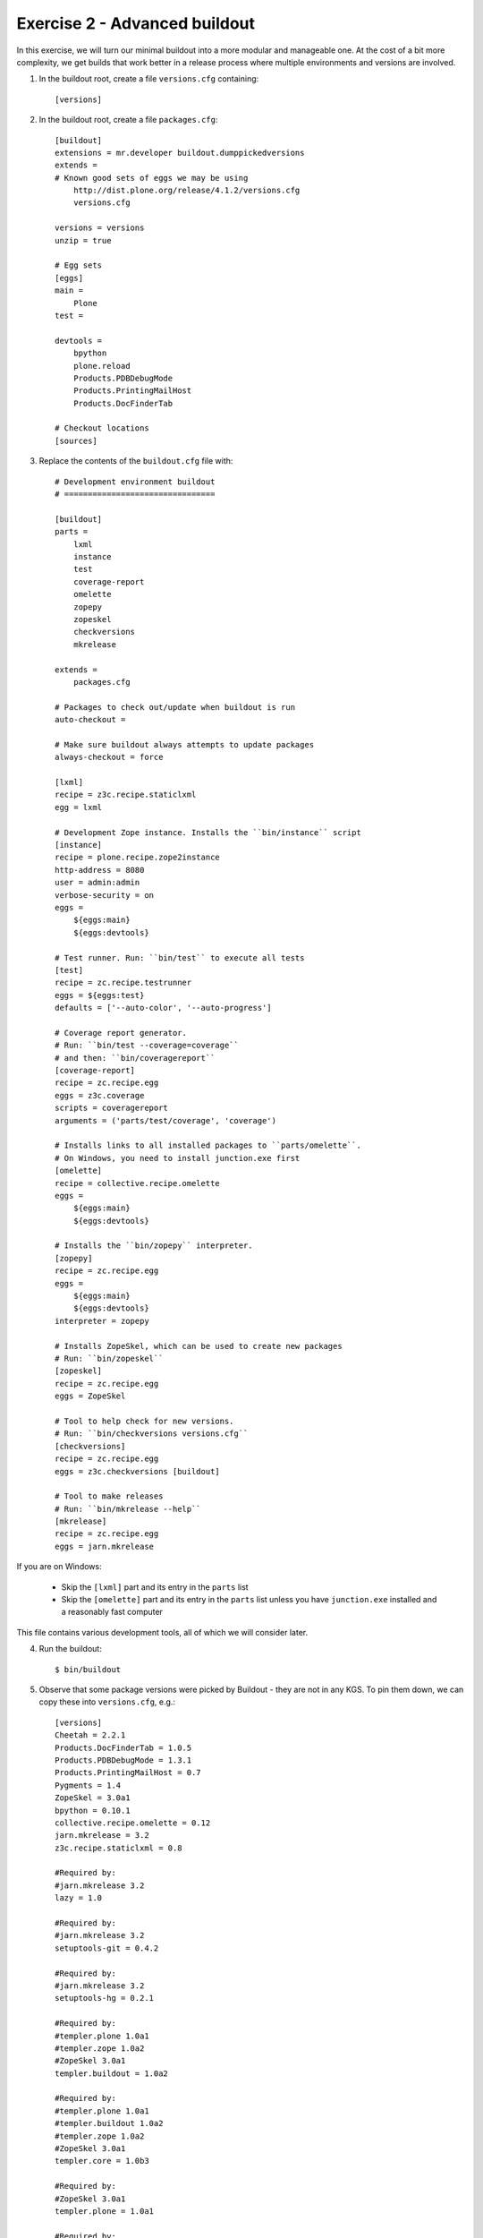 Exercise 2 - Advanced buildout
------------------------------

In this exercise, we will turn our minimal buildout into a more modular and
manageable one. At the cost of a bit more complexity, we get builds that work
better in a release process where multiple environments and versions are
involved.

1. In the buildout root, create a file ``versions.cfg`` containing::

	[versions]

2. In the buildout root, create a file ``packages.cfg``::

	[buildout]
	extensions = mr.developer buildout.dumppickedversions
	extends = 
	# Known good sets of eggs we may be using
	    http://dist.plone.org/release/4.1.2/versions.cfg
	    versions.cfg

	versions = versions
	unzip = true

	# Egg sets
	[eggs]
	main =
	    Plone
	test = 
	    
	devtools =
	    bpython
	    plone.reload
	    Products.PDBDebugMode
	    Products.PrintingMailHost
	    Products.DocFinderTab

	# Checkout locations
	[sources]
	
3. Replace the contents of the ``buildout.cfg`` file with::

	# Development environment buildout
	# ================================

	[buildout]
	parts =
	    lxml
	    instance
	    test
	    coverage-report
	    omelette
	    zopepy
	    zopeskel
	    checkversions
	    mkrelease

	extends =
	    packages.cfg

	# Packages to check out/update when buildout is run
	auto-checkout =

	# Make sure buildout always attempts to update packages
	always-checkout = force

	[lxml]
	recipe = z3c.recipe.staticlxml
	egg = lxml

	# Development Zope instance. Installs the ``bin/instance`` script
	[instance]
	recipe = plone.recipe.zope2instance
	http-address = 8080
	user = admin:admin
	verbose-security = on
	eggs =
	    ${eggs:main}
	    ${eggs:devtools}

	# Test runner. Run: ``bin/test`` to execute all tests
	[test]
	recipe = zc.recipe.testrunner
	eggs = ${eggs:test}
	defaults = ['--auto-color', '--auto-progress']

	# Coverage report generator.
	# Run: ``bin/test --coverage=coverage``
	# and then: ``bin/coveragereport``
	[coverage-report]
	recipe = zc.recipe.egg
	eggs = z3c.coverage
	scripts = coveragereport
	arguments = ('parts/test/coverage', 'coverage')

	# Installs links to all installed packages to ``parts/omelette``.
	# On Windows, you need to install junction.exe first
	[omelette]
	recipe = collective.recipe.omelette
	eggs = 
	    ${eggs:main}
	    ${eggs:devtools}

	# Installs the ``bin/zopepy`` interpreter.
	[zopepy]
	recipe = zc.recipe.egg
	eggs = 
	    ${eggs:main}
	    ${eggs:devtools}
	interpreter = zopepy

	# Installs ZopeSkel, which can be used to create new packages
	# Run: ``bin/zopeskel``
	[zopeskel]
	recipe = zc.recipe.egg
	eggs = ZopeSkel

	# Tool to help check for new versions.
	# Run: ``bin/checkversions versions.cfg``
	[checkversions]
	recipe = zc.recipe.egg
	eggs = z3c.checkversions [buildout]

	# Tool to make releases
	# Run: ``bin/mkrelease --help``
	[mkrelease]
	recipe = zc.recipe.egg
	eggs = jarn.mkrelease

If you are on Windows:

 * Skip the ``[lxml]`` part and its entry in the ``parts`` list
 * Skip the ``[omelette]`` part and its entry in the ``parts`` list unless you
   have ``junction.exe`` installed and a reasonably fast computer

This file contains various development tools, all of which we will consider
later.

4. Run the buildout::

	$ bin/buildout

5. Observe that some package versions were picked by Buildout - they are not in
   any KGS. To pin them down, we can copy these into ``versions.cfg``, e.g.::

  	[versions]
  	Cheetah = 2.2.1
	Products.DocFinderTab = 1.0.5
	Products.PDBDebugMode = 1.3.1
	Products.PrintingMailHost = 0.7
	Pygments = 1.4
	ZopeSkel = 3.0a1
	bpython = 0.10.1
	collective.recipe.omelette = 0.12
	jarn.mkrelease = 3.2
	z3c.recipe.staticlxml = 0.8

	#Required by:
	#jarn.mkrelease 3.2
	lazy = 1.0

	#Required by:
	#jarn.mkrelease 3.2
	setuptools-git = 0.4.2

	#Required by:
	#jarn.mkrelease 3.2
	setuptools-hg = 0.2.1

	#Required by:
	#templer.plone 1.0a1
	#templer.zope 1.0a2
	#ZopeSkel 3.0a1
	templer.buildout = 1.0a2

	#Required by:
	#templer.plone 1.0a1
	#templer.buildout 1.0a2
	#templer.zope 1.0a2
	#ZopeSkel 3.0a1
	templer.core = 1.0b3

	#Required by:
	#ZopeSkel 3.0a1
	templer.plone = 1.0a1

	#Required by:
	#templer.plone 1.0a1
	#ZopeSkel 3.0a1
	templer.zope = 1.0a2

	#Required by:
	#z3c.recipe.staticlxml 0.8
	zc.recipe.cmmi = 1.3.5

6. To test that Plone is still working, start up Zope::

	$ bin/instance fg

7. To test that our version pins worked, run buildout again::

	$ bin/buildout

This time, there should be no picked packages.